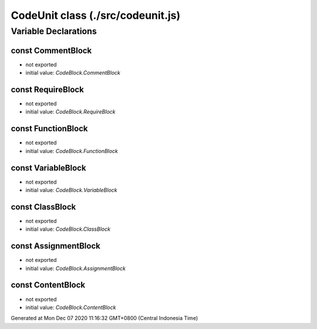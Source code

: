 ==================================
CodeUnit class (./src/codeunit.js)
==================================



Variable Declarations
=====================


const CommentBlock
~~~~~~~~~~~~~~~~~~

* not exported
* initial value: `CodeBlock.CommentBlock`


const RequireBlock
~~~~~~~~~~~~~~~~~~

* not exported
* initial value: `CodeBlock.RequireBlock`


const FunctionBlock
~~~~~~~~~~~~~~~~~~~

* not exported
* initial value: `CodeBlock.FunctionBlock`


const VariableBlock
~~~~~~~~~~~~~~~~~~~

* not exported
* initial value: `CodeBlock.VariableBlock`


const ClassBlock
~~~~~~~~~~~~~~~~

* not exported
* initial value: `CodeBlock.ClassBlock`


const AssignmentBlock
~~~~~~~~~~~~~~~~~~~~~

* not exported
* initial value: `CodeBlock.AssignmentBlock`


const ContentBlock
~~~~~~~~~~~~~~~~~~

* not exported
* initial value: `CodeBlock.ContentBlock`

Generated at Mon Dec 07 2020 11:16:32 GMT+0800 (Central Indonesia Time)